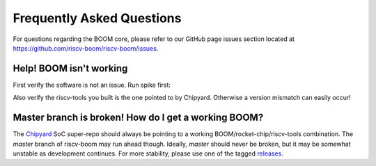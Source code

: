 Frequently Asked Questions
==========================

For questions regarding the BOOM core, please refer to our GitHub page issues section
located at https://github.com/riscv-boom/riscv-boom/issues.

Help! BOOM isn't working
------------------------

First verify the software is not an issue. Run spike first:

.. _verify-spike-first:
.. code-block:: bash
    # Verify it works on spike.
    spike my_program

    # Then we can run on BOOM.
    ./simulator-...-LargeBoomConfig my_program

Also verify the riscv-tools you built is the one pointed to by Chipyard.
Otherwise a version mismatch can easily occur!

Master branch is broken! How do I get a working BOOM?
-------------------------------------------------------

The `Chipyard <https://github.com/ucb-bar/chipyard>`__ SoC super-repo should
always be pointing to a working BOOM/rocket-chip/riscv-tools combination. The
`master` branch of riscv-boom may run ahead though. Ideally, `master` should never be
broken, but it may be somewhat unstable as development continues. For more
stability, please use one of the tagged `releases <https://github.com/riscv-boom/riscv-boom/releases>`__.

